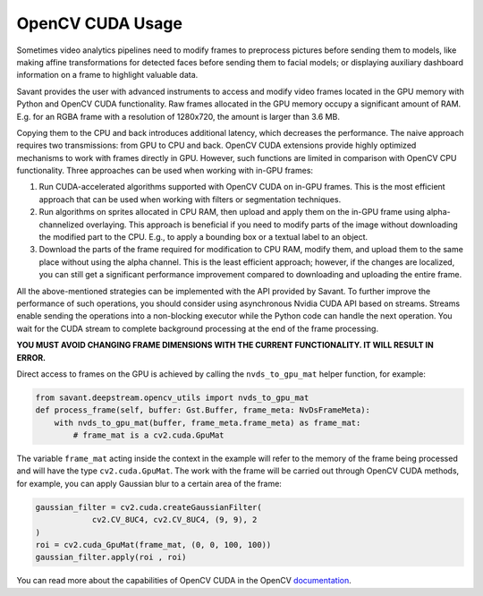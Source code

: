 OpenCV CUDA Usage
=================

Sometimes video analytics pipelines need to modify frames to preprocess pictures before sending them to models, like making affine transformations for detected faces before sending them to facial models; or displaying auxiliary dashboard information on a frame to highlight valuable data.

Savant provides the user with advanced instruments to access and modify video frames located in the GPU memory with Python and OpenCV CUDA functionality. Raw frames allocated in the GPU memory occupy a significant amount of RAM. E.g. for an RGBA frame with a resolution of 1280x720, the amount is larger than 3.6 MB.

Copying them to the CPU and back introduces additional latency, which decreases the performance. The naive approach requires two transmissions: from GPU to CPU and back. OpenCV CUDA extensions provide highly optimized mechanisms to work with frames directly in GPU. However, such functions are limited in comparison with OpenCV CPU functionality. Three approaches can be used when working with in-GPU frames:

1. Run CUDA-accelerated algorithms supported with OpenCV CUDA on in-GPU frames. This is the most efficient approach that can be used when working with filters or segmentation techniques.

2. Run algorithms on sprites allocated in CPU RAM, then upload and apply them on the in-GPU frame using alpha-channelized overlaying. This approach is beneficial if you need to modify parts of the image without downloading the modified part to the CPU. E.g., to apply a bounding box or a textual label to an object.

3. Download the parts of the frame required for modification to CPU RAM, modify them, and upload them to the same place without using the alpha channel. This is the least efficient approach; however, if the changes are localized, you can still get a significant performance improvement compared to downloading and uploading the entire frame.

All the above-mentioned strategies can be implemented with the API provided by Savant. To further improve the performance of such operations, you should consider using asynchronous Nvidia CUDA API based on streams. Streams enable sending the operations into a non-blocking executor while the Python code can handle the next operation. You wait for the CUDA stream to complete background processing at the end of the frame processing.

**YOU MUST AVOID CHANGING FRAME DIMENSIONS WITH THE CURRENT FUNCTIONALITY. IT WILL RESULT IN ERROR.**

Direct access to frames on the GPU is achieved by calling the ``nvds_to_gpu_mat`` helper function, for example:

.. code-block:: python

    from savant.deepstream.opencv_utils import nvds_to_gpu_mat
    def process_frame(self, buffer: Gst.Buffer, frame_meta: NvDsFrameMeta):
        with nvds_to_gpu_mat(buffer, frame_meta.frame_meta) as frame_mat:
            # frame_mat is a cv2.cuda.GpuMat


The variable ``frame_mat`` acting inside the context in the example will refer to the memory of the frame being processed and will have the type ``cv2.cuda.GpuMat``. The work with the frame will be carried out through OpenCV CUDA methods, for example, you can apply Gaussian blur to a certain area of the frame:


.. code-block:: python

    gaussian_filter = cv2.cuda.createGaussianFilter(
                cv2.CV_8UC4, cv2.CV_8UC4, (9, 9), 2
    )
    roi = cv2.cuda_GpuMat(frame_mat, (0, 0, 100, 100))
    gaussian_filter.apply(roi , roi)


You can read more about the capabilities of OpenCV CUDA in the OpenCV `documentation <https://docs.opencv.org/4.7.0/d1/d1a/namespacecv_1_1cuda.html>`__.

